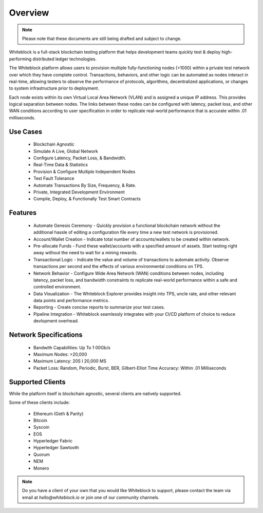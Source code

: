
************
Overview
************

.. note:: Please note that these documents are still being drafted and subject to change. 


Whiteblock is a full-stack blockchain testing platform that helps development teams quickly test & deploy high-performing distributed ledger technologies. 

The Whiteblock platform allows users to provision multiple fully-functioning nodes (>1000) within a private test network over which they have complete control. Transactions, behaviors, and other logic can be automated as nodes interact in real-time, allowing testers to observe the performance of protocols, algorithms, decentralized applications, or changes to system infrastructure prior to deployment. 

Each node exists within its own Virtual Local Area Network (VLAN) and is assigned a unique IP address. This provides logical separation between nodes. The links between these nodes can be configured with latency, packet loss, and other WAN conditions according to user specification in order to replicate real-world performance that is accurate within .01 milliseconds.

Use Cases
=========================

  -	Blockchain Agnostic
  -	Simulate A Live, Global Network 
  -	Configure Latency, Packet Loss, & Bandwidth.
  - Real-Time Data & Statistics 
  -	Provision & Configure Multiple Independent Nodes
  -	Test Fault Tolerance
  -	Automate Transactions By Size, Frequency, & Rate.
  -	Private, Integrated Development Environment
  - Compile, Deploy, & Functionally Test Smart Contracts

Features
=========================
  - Automate Genesis Ceremony - Quickly provision a functional blockchain network without the additional hassle of editing a configuration file every time a new test network is provisioned.
  - Account/Wallet Creation - Indicate total number of accounts/wallets to be created within network. 
  - Pre-allocate Funds - Fund these wallet/accounts with a specified amount of assets. Start testing right away without the need to wait for a mining rewards. 
  - Transactional Logic - Indicate the value and volume of transactions to automate activity. Observe transactions per second and the effects of various environmental conditions on TPS.
  - Network Behavior - Configure Wide Area Network (WAN) conditions between nodes, including latency, packet loss, and bandwidth constraints to replicate real-world performance within a safe and controlled environment. 
  - Data Visualization - The Whiteblock Explorer provides insight into TPS, uncle rate, and other relevant data points and performance metrics.
  - Reporting - Create concise reports to summarize your test cases. 
  - Pipeline Integration - Whiteblock seamlessly integrates with your CI/CD platform of choice to reduce devlopment overhead.
  
Network Specifications
=========================
  - Bandwith Capabilities: Up To 1 00Gb/s 
  - Maximum Nodes: >20,000 
  - Maximum Latency: 20S I 20,000 MS 
  - Packet Loss: Random, Periodic, Burst, BER, Gilbert-Elliot Time Accuracy: Within .01 Milliseconds 

Supported Clients
=========================

While the platform itself is blockchain agnostic, several clients are natively supported. 

Some of these clients include: 

  - Ethereum (Geth & Parity)
  - Bitcoin
  - Syscoin
  - EOS
  - Hyperledger Fabric
  - Hyperledger Sawtooth
  - Quorum
  - NEM 
  - Monero
  
.. note:: Do you have a client of your own that you would like Whiteblock to support,
          please contact the team via email at `hello@whiteblock.io` or join one of 
          our community channels.



  
  

